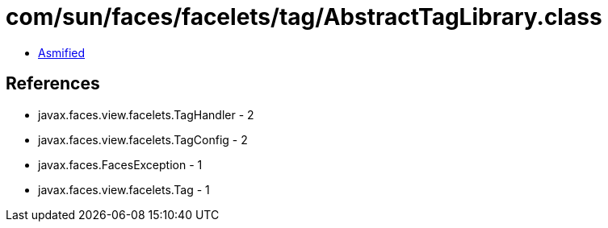 = com/sun/faces/facelets/tag/AbstractTagLibrary.class

 - link:AbstractTagLibrary-asmified.java[Asmified]

== References

 - javax.faces.view.facelets.TagHandler - 2
 - javax.faces.view.facelets.TagConfig - 2
 - javax.faces.FacesException - 1
 - javax.faces.view.facelets.Tag - 1
